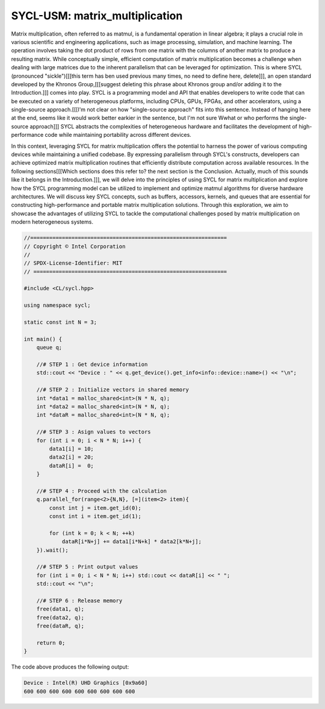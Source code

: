 SYCL-USM: matrix_multiplication
===============================

Matrix multiplication, often referred to as matmul, is a fundamental 
operation in linear algebra; it plays a crucial role in various 
scientific and engineering applications, such as image processing, 
simulation, and machine learning. The operation involves taking the 
dot product of rows from one matrix with the columns of another matrix 
to produce a resulting matrix. While conceptually simple, efficient 
computation of matrix multiplication becomes a challenge when dealing 
with large matrices due to the inherent parallelism that can be leveraged 
for optimization. This is where SYCL (pronounced "sickle")[[[this term has ben used previous many times, no need to define here, delete]]], an open 
standard developed by the Khronos Group,[[[suggest deleting this phrase about Khronos group and/or adding it to the Introduction.]]] comes into play. SYCL is a 
programming model and API that enables developers to write code that 
can be executed on a variety of heterogeneous platforms, including CPUs, 
GPUs, FPGAs, and other accelerators, using a single-source approach.[[[I'm not clear on how "single-source approach" fits into this sentence. Instead of hanging here at the end, seems like it would work better earkier in the sentence, but I'm not sure Wwhat or who performs the single-source approach]]]
SYCL abstracts the complexities of heterogeneous hardware and facilitates 
the development of high-performance code while maintaining portability 
across different devices.

In this context, leveraging SYCL for matrix multiplication offers the 
potential to harness the power of various computing devices while 
maintaining a unified codebase. By expressing parallelism through SYCL's 
constructs, developers can achieve optimized matrix multiplication 
routines that efficiently distribute computation across available 
resources. In the following sections[[[Which sections does this refer to? the next section is the Conclusion. Actually, much of this sounds like it belongs in the Introduction.]]], we will delve into the principles 
of using SYCL for matrix multiplication and explore how the SYCL programming 
model can be utilized to implement and optimize matmul algorithms for 
diverse hardware architectures. We will discuss key SYCL concepts, such 
as buffers, accessors, kernels, and queues that are essential for 
constructing high-performance and portable matrix multiplication solutions. 
Through this exploration, we aim to showcase the advantages of utilizing 
SYCL to tackle the computational challenges posed by matrix multiplication 
on modern heterogeneous systems.


.. code-block:: c++

    //==============================================================
    // Copyright © Intel Corporation
    //
    // SPDX-License-Identifier: MIT
    // =============================================================

    #include <CL/sycl.hpp>
    
    using namespace sycl;

    static const int N = 3;

    int main() {
        queue q;

        //# STEP 1 : Get device information
        std::cout << "Device : " << q.get_device().get_info<info::device::name>() << "\n";

        //# STEP 2 : Initialize vectors in shared memory
        int *data1 = malloc_shared<int>(N * N, q);
        int *data2 = malloc_shared<int>(N * N, q);
        int *dataR = malloc_shared<int>(N * N, q);

        //# STEP 3 : Asign values to vectors
        for (int i = 0; i < N * N; i++) {
            data1[i] = 10;
            data2[i] = 20;
            dataR[i] =  0;
        }

        //# STEP 4 : Proceed with the calculation
        q.parallel_for(range<2>{N,N}, [=](item<2> item){
            const int j = item.get_id(0);
            const int i = item.get_id(1);
            
            for (int k = 0; k < N; ++k)
                dataR[i*N+j] += data1[i*N+k] * data2[k*N+j];
        }).wait();

        //# STEP 5 : Print output values
        for (int i = 0; i < N * N; i++) std::cout << dataR[i] << " ";
        std::cout << "\n";

        //# STEP 6 : Release memory
        free(data1, q);
        free(data2, q);
        free(dataR, q);

        return 0;
    }

The code above produces the following output:

.. code-block:: c++

    Device : Intel(R) UHD Graphics [0x9a60]
    600 600 600 600 600 600 600 600 600 
